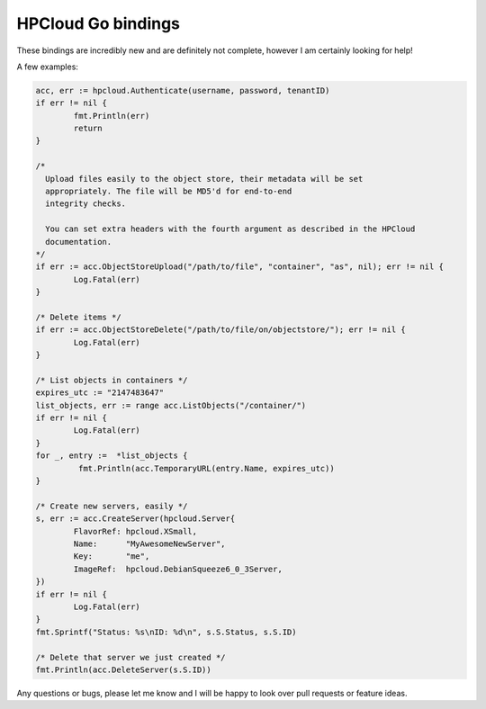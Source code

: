 HPCloud Go bindings
===================


These bindings are incredibly new and are definitely not complete, however I
am certainly looking for help!

A few examples:

.. code-block:: go

	acc, err := hpcloud.Authenticate(username, password, tenantID)
	if err != nil {
		fmt.Println(err)
		return
	}

	/*
	  Upload files easily to the object store, their metadata will be set
	  appropriately. The file will be MD5'd for end-to-end
	  integrity checks.

	  You can set extra headers with the fourth argument as described in the HPCloud
	  documentation.
	*/
	if err := acc.ObjectStoreUpload("/path/to/file", "container", "as", nil); err != nil {
		Log.Fatal(err)
	}

	/* Delete items */
	if err := acc.ObjectStoreDelete("/path/to/file/on/objectstore/"); err != nil {
		Log.Fatal(err)
	}

	/* List objects in containers */
	expires_utc := "2147483647"
	list_objects, err := range acc.ListObjects("/container/")
	if err != nil {
		Log.Fatal(err)
	}
	for _, entry :=  *list_objects {
		 fmt.Println(acc.TemporaryURL(entry.Name, expires_utc))
	}

	/* Create new servers, easily */
	s, err := acc.CreateServer(hpcloud.Server{
		FlavorRef: hpcloud.XSmall,
		Name:      "MyAwesomeNewServer",
		Key:       "me",
		ImageRef:  hpcloud.DebianSqueeze6_0_3Server,
	})
	if err != nil {
		Log.Fatal(err)
	}
	fmt.Sprintf("Status: %s\nID: %d\n", s.S.Status, s.S.ID)

	/* Delete that server we just created */
	fmt.Println(acc.DeleteServer(s.S.ID))


Any questions or bugs, please let me know and I will be happy to look over pull
requests or feature ideas.
